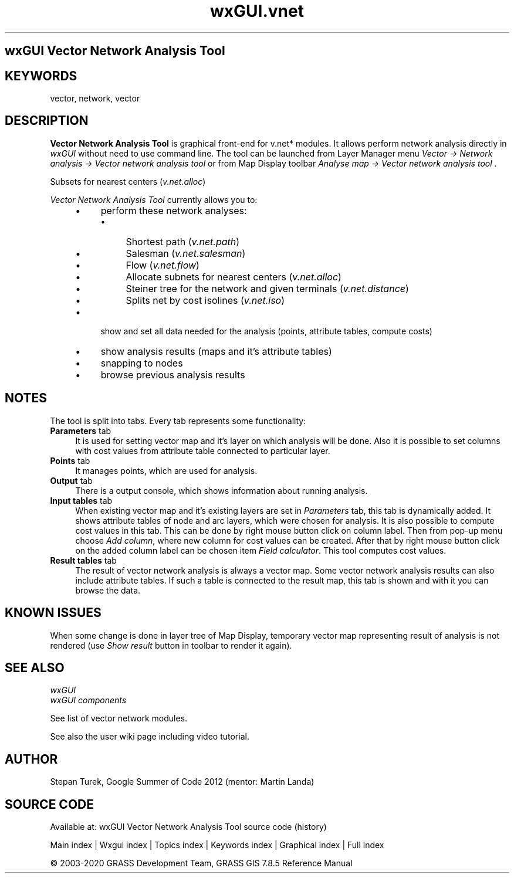 .TH wxGUI.vnet 1 "" "GRASS 7.8.5" "GRASS GIS User's Manual"
.SH wxGUI Vector Network Analysis Tool
.SH KEYWORDS
vector, network, vector
.SH DESCRIPTION
\fBVector Network Analysis Tool\fR is graphical front\-end
for v.net* modules. It allows perform network analysis
directly in \fIwxGUI\fR without need to
use command line. The tool can be launched from Layer Manager
menu \fIVector → Network analysis → Vector network analysis
tool\fR or from Map Display toolbar \fIAnalyse map → Vector
network analysis tool\fR .
.PP
.br
Subsets for nearest centers (\fIv.net.alloc\fR)
.PP
\fIVector Network Analysis Tool\fR currently allows you to:
.RS 4n
.IP \(bu 4n
perform these network analyses:
.RS 4n
.IP \(bu 4n
Shortest path
(\fIv.net.path\fR)
.IP \(bu 4n
Salesman
(\fIv.net.salesman\fR)
.IP \(bu 4n
Flow (\fIv.net.flow\fR)
.IP \(bu 4n
Allocate subnets for nearest centers
(\fIv.net.alloc\fR)
.IP \(bu 4n
Steiner tree for the network and given terminals
(\fIv.net.distance\fR)
.IP \(bu 4n
Splits net by cost isolines
(\fIv.net.iso\fR)
.RE
.IP \(bu 4n
show and set all data needed for the analysis (points, attribute
tables, compute costs)
.IP \(bu 4n
show analysis results (maps and it\(cqs attribute tables)
.IP \(bu 4n
snapping to nodes
.IP \(bu 4n
browse previous analysis results
.RE
.SH NOTES
The tool is split into tabs. Every tab represents some functionality:
.IP "\fBParameters\fR tab" 4m
.br
It is used for setting vector map and
it\(cqs layer on which analysis will be done. Also it is possible to
set columns with cost values from attribute table connected
to particular layer.
.IP "\fBPoints\fR tab" 4m
.br
It manages points, which are used for analysis.
.IP "\fBOutput\fR tab" 4m
.br
There is a output console, which shows information about running
analysis.
.IP "\fBInput tables\fR tab" 4m
.br
When existing vector map and it\(cqs existing layers are set
in \fIParameters\fR tab, this tab is dynamically added. It shows
attribute tables of node and arc layers, which were chosen for
analysis. It is also possible to compute cost values in this
tab. This can be done by right mouse button click on column
label. Then from pop\-up menu choose \fIAdd column\fR, where new
column for cost values can be created. After that by right mouse
button click on the added column label can be chosen item \fIField
calculator\fR. This tool computes cost values.
.IP "\fBResult tables\fR tab" 4m
.br
The result of vector network analysis is always a vector map. Some
vector network analysis results can also include attribute
tables. If such a table is connected to the result map, this tab is
shown and with it you can browse the data.
.SH KNOWN ISSUES
When some change is done in layer tree of Map Display, temporary
vector map representing result of analysis is not rendered
(use \fIShow result\fR button in toolbar to render it again).
.SH SEE ALSO
\fI
wxGUI
.br
wxGUI components
\fR
.PP
See list of vector network modules.
.PP
See also the
user wiki
page including video tutorial.
.SH AUTHOR
Stepan
Turek, Google
Summer of Code 2012 (mentor: Martin Landa)
.SH SOURCE CODE
.PP
Available at: wxGUI Vector Network Analysis Tool source code (history)
.PP
Main index |
Wxgui index |
Topics index |
Keywords index |
Graphical index |
Full index
.PP
© 2003\-2020
GRASS Development Team,
GRASS GIS 7.8.5 Reference Manual
